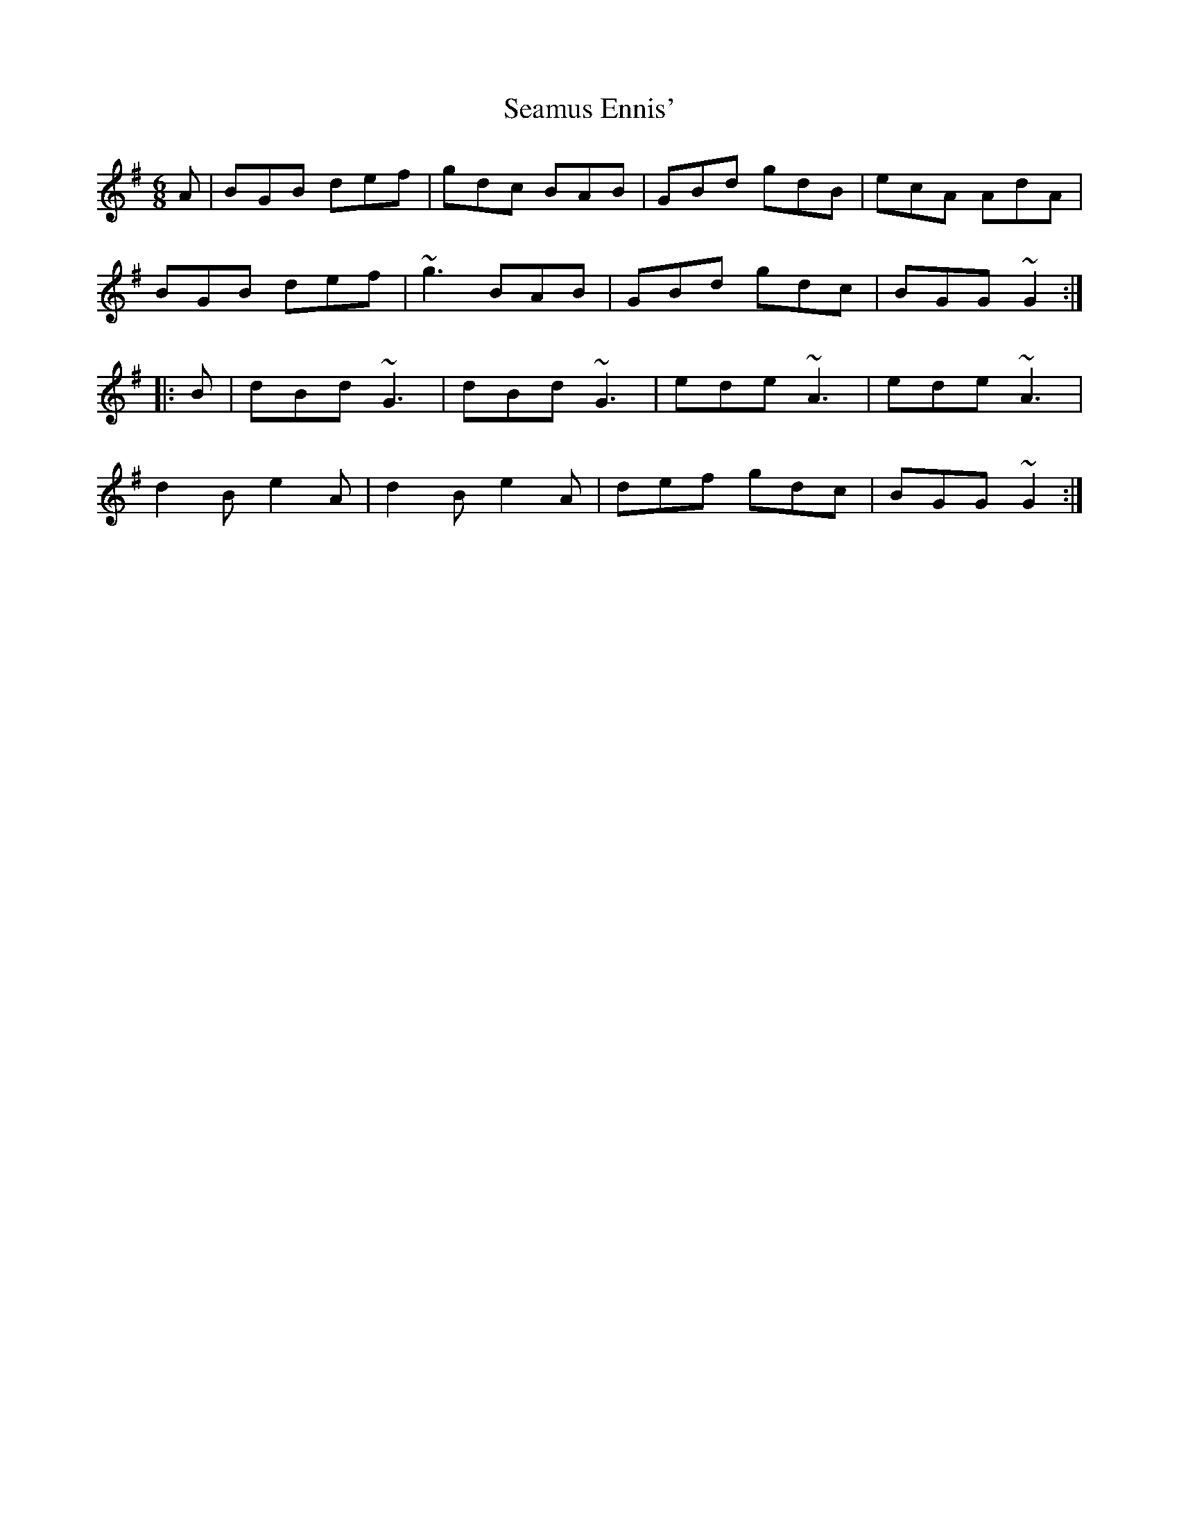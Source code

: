 X: 36295
T: Seamus Ennis'
R: jig
M: 6/8
K: Gmajor
A|BGB def|gdc BAB|GBd gdB|ecA AdA|
BGB def|~g3 BAB|GBd gdc|BGG ~G2:|
|:B|dBd ~G3|dBd ~G3|ede ~A3|ede ~A3|
d2B e2A|d2B e2A|def gdc|BGG ~G2:|

